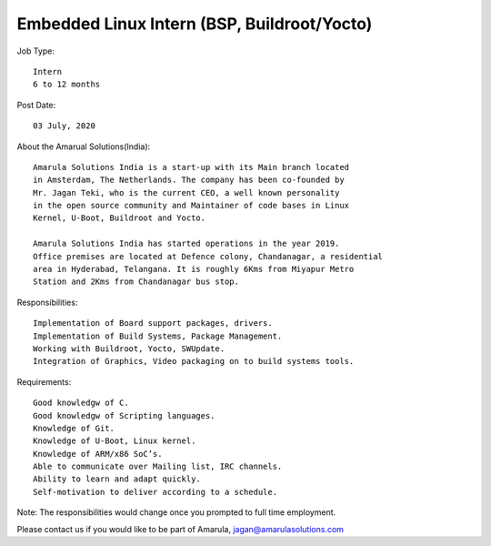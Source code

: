 Embedded Linux Intern (BSP, Buildroot/Yocto)
==============================================

Job Type::

  Intern
  6 to 12 months

Post Date::

  03 July, 2020

About the Amarual Solutions(India)::

  Amarula Solutions India is a start-up with its Main branch located
  in Amsterdam, The Netherlands. The company has been co-founded by
  Mr. Jagan Teki, who is the current CEO, a well known personality
  in the open source community and Maintainer of code bases in Linux
  Kernel, U-Boot, Buildroot and Yocto.

  Amarula Solutions India has started operations in the year 2019.
  Office premises are located at Defence colony, Chandanagar, a residential
  area in Hyderabad, Telangana. It is roughly 6Kms from Miyapur Metro
  Station and 2Kms from Chandanagar bus stop.

Responsibilities::

  Implementation of Board support packages, drivers.
  Implementation of Build Systems, Package Management.
  Working with Buildroot, Yocto, SWUpdate.
  Integration of Graphics, Video packaging on to build systems tools.

Requirements::

  Good knowledgw of C.
  Good knowledgw of Scripting languages.
  Knowledge of Git.
  Knowledge of U-Boot, Linux kernel.
  Knowledge of ARM/x86 SoC’s.
  Able to communicate over Mailing list, IRC channels.
  Ability to learn and adapt quickly.
  Self-motivation to deliver according to a schedule.

Note: The responsibilities would change once you prompted to
full time employment.

Please contact us if you would like to be part of Amarula,
jagan@amarulasolutions.com
